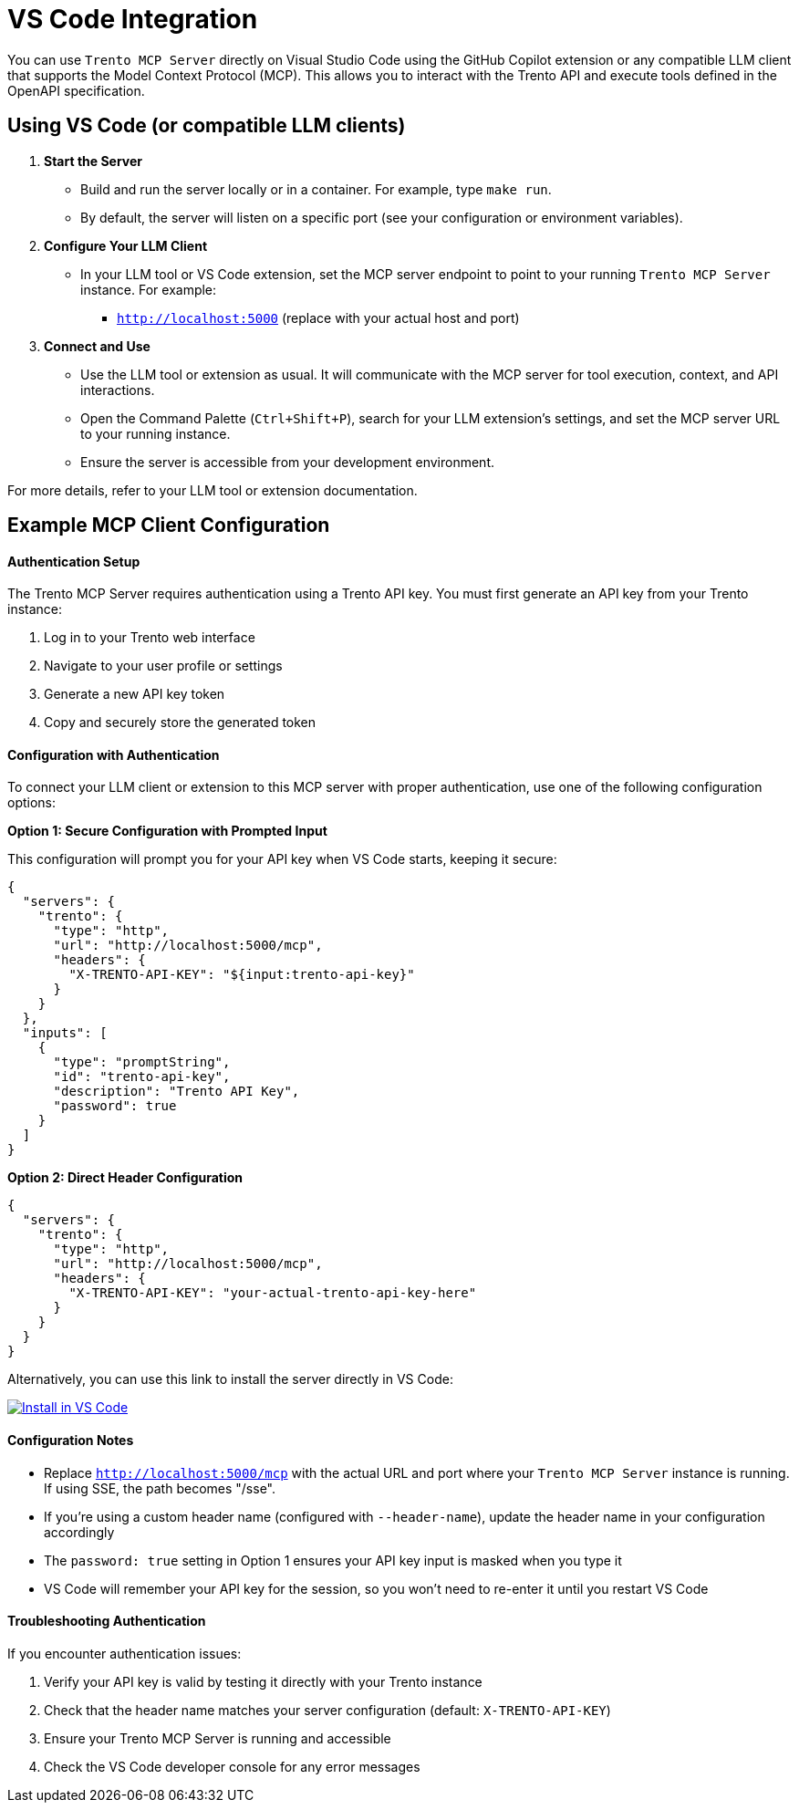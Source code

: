 // Copyright 2025 SUSE LLC
// SPDX-License-Identifier: Apache-2.0

:badge-url: https://vscode.dev/redirect/mcp/install?name=trento&config=%7B%22servers%22%3A%7B%22mcp-server-trento%22%3A%7B%22type%22%3A%22http%22%2C%22url%22%3A%22http%3A//localhost%3A5000/mcp%22%2C%22headers%22%3A%7B%22X-TRENTO-API-KEY%22%3A%22your-actual-trento-api-key-here%22%7D%7D%7D%7D
:badge-img: https://img.shields.io/badge/VS_Code-Install_Server-0098FF?style=flat-square&logo=visualstudiocode&logoColor=white


= VS Code Integration

You can use `Trento MCP Server` directly on Visual Studio Code using the GitHub Copilot extension or any compatible LLM client that supports the Model Context Protocol (MCP). This allows you to interact with the Trento API and execute tools defined in the OpenAPI specification.

== Using VS Code (or compatible LLM clients)

[arabic]
. *Start the Server*
* Build and run the server locally or in a container. For example, type `make run`.
* By default, the server will listen on a specific port (see your configuration or environment variables).
. *Configure Your LLM Client*
* In your LLM tool or VS Code extension, set the MCP server endpoint to point to your running `Trento MCP Server` instance. For example:
** `http://localhost:5000` (replace with your actual host and port)
. *Connect and Use*
* Use the LLM tool or extension as usual. It will communicate with the MCP server for tool execution, context, and API interactions.
* Open the Command Palette (`Ctrl{plus}Shift{plus}P`), search for your LLM extension's settings, and set the MCP server URL to your running instance.
* Ensure the server is accessible from your development environment.

For more details, refer to your LLM tool or extension documentation.

== Example MCP Client Configuration

==== Authentication Setup

The Trento MCP Server requires authentication using a Trento API key. You must first generate an API key from your Trento instance:

. Log in to your Trento web interface
. Navigate to your user profile or settings
. Generate a new API key token
. Copy and securely store the generated token

==== Configuration with Authentication

To connect your LLM client or extension to this MCP server with proper authentication, use one of the following configuration options:

*Option 1: Secure Configuration with Prompted Input*

This configuration will prompt you for your API key when VS Code starts, keeping it secure:

[source,json]
----
{
  "servers": {
    "trento": {
      "type": "http",
      "url": "http://localhost:5000/mcp",
      "headers": {
        "X-TRENTO-API-KEY": "${input:trento-api-key}"
      }
    }
  },
  "inputs": [
    {
      "type": "promptString",
      "id": "trento-api-key",
      "description": "Trento API Key",
      "password": true
    }
  ]
}
----

*Option 2: Direct Header Configuration*

[source,json]
----
{
  "servers": {
    "trento": {
      "type": "http",
      "url": "http://localhost:5000/mcp",
      "headers": {
        "X-TRENTO-API-KEY": "your-actual-trento-api-key-here"
      }
    }
  }
}
----

Alternatively, you can use this link to install the server directly in VS Code:

link:{badge-url}[image:{badge-img}[Install in VS Code]]

==== Configuration Notes

* Replace `http://localhost:5000/mcp` with the actual URL and port where your `Trento MCP Server` instance is running. If using SSE, the path becomes "/sse".
* If you're using a custom header name (configured with `--header-name`), update the header name in your configuration accordingly
* The `password: true` setting in Option 1 ensures your API key input is masked when you type it
* VS Code will remember your API key for the session, so you won't need to re-enter it until you restart VS Code

==== Troubleshooting Authentication

If you encounter authentication issues:

. Verify your API key is valid by testing it directly with your Trento instance
. Check that the header name matches your server configuration (default: `X-TRENTO-API-KEY`)
. Ensure your Trento MCP Server is running and accessible
. Check the VS Code developer console for any error messages
